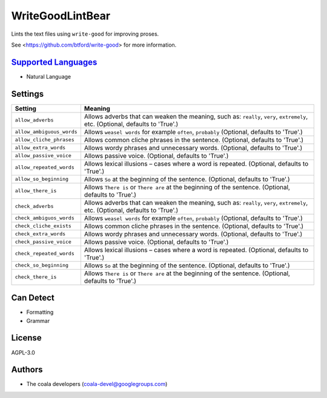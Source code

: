 **WriteGoodLintBear**
=====================

Lints the text files using ``write-good`` for improving proses.

See <https://github.com/btford/write-good> for more information.

`Supported Languages <../README.rst>`_
-----

* Natural Language

Settings
--------

+----------------------------+-------------------------------------------------------------+
| Setting                    |  Meaning                                                    |
+============================+=============================================================+
|                            |                                                             |
| ``allow_adverbs``          | Allows adverbs that can weaken the meaning, such as:        |
|                            | ``really``, ``very``, ``extremely``, etc. (Optional,        |
|                            | defaults to 'True'.)                                        |
|                            |                                                             |
+----------------------------+-------------------------------------------------------------+
|                            |                                                             |
| ``allow_ambiguous_words``  | Allows ``weasel words`` for example ``often``, ``probably`` |
|                            | (Optional, defaults to 'True'.)                             |
|                            |                                                             |
+----------------------------+-------------------------------------------------------------+
|                            |                                                             |
| ``allow_cliche_phrases``   | Allows common cliche phrases in the sentence. (Optional,    |
|                            | defaults to 'True'.)                                        |
|                            |                                                             |
+----------------------------+-------------------------------------------------------------+
|                            |                                                             |
| ``allow_extra_words``      | Allows wordy phrases and unnecessary words. (Optional,      |
|                            | defaults to 'True'.)                                        |
|                            |                                                             |
+----------------------------+-------------------------------------------------------------+
|                            |                                                             |
| ``allow_passive_voice``    | Allows passive voice. (Optional, defaults to 'True'.)       +
|                            |                                                             |
+----------------------------+-------------------------------------------------------------+
|                            |                                                             |
| ``allow_repeated_words``   | Allows lexical illusions – cases where a word is repeated.  |
|                            | (Optional, defaults to 'True'.)                             |
|                            |                                                             |
+----------------------------+-------------------------------------------------------------+
|                            |                                                             |
| ``allow_so_beginning``     | Allows ``So`` at the beginning of the sentence. (Optional,  |
|                            | defaults to 'True'.)                                        |
|                            |                                                             |
+----------------------------+-------------------------------------------------------------+
|                            |                                                             |
| ``allow_there_is``         | Allows ``There is`` or ``There are`` at the beginning of    |
|                            | the sentence. (Optional, defaults to 'True'.)               |
|                            |                                                             |
+----------------------------+-------------------------------------------------------------+
|                            |                                                             |
| ``check_adverbs``          | Allows adverbs that can weaken the meaning, such as:        |
|                            | ``really``, ``very``, ``extremely``, etc. (Optional,        |
|                            | defaults to 'True'.)                                        |
|                            |                                                             |
+----------------------------+-------------------------------------------------------------+
|                            |                                                             |
| ``check_ambiguos_words``   | Allows ``weasel words`` for example ``often``, ``probably`` |
|                            | (Optional, defaults to 'True'.)                             |
|                            |                                                             |
+----------------------------+-------------------------------------------------------------+
|                            |                                                             |
| ``check_cliche_exists``    | Allows common cliche phrases in the sentence. (Optional,    |
|                            | defaults to 'True'.)                                        |
|                            |                                                             |
+----------------------------+-------------------------------------------------------------+
|                            |                                                             |
| ``check_extra_words``      | Allows wordy phrases and unnecessary words. (Optional,      |
|                            | defaults to 'True'.)                                        |
|                            |                                                             |
+----------------------------+-------------------------------------------------------------+
|                            |                                                             |
| ``check_passive_voice``    | Allows passive voice. (Optional, defaults to 'True'.)       +
|                            |                                                             |
+----------------------------+-------------------------------------------------------------+
|                            |                                                             |
| ``check_repeated_words``   | Allows lexical illusions – cases where a word is repeated.  |
|                            | (Optional, defaults to 'True'.)                             |
|                            |                                                             |
+----------------------------+-------------------------------------------------------------+
|                            |                                                             |
| ``check_so_beginning``     | Allows ``So`` at the beginning of the sentence. (Optional,  |
|                            | defaults to 'True'.)                                        |
|                            |                                                             |
+----------------------------+-------------------------------------------------------------+
|                            |                                                             |
| ``check_there_is``         | Allows ``There is`` or ``There are`` at the beginning of    |
|                            | the sentence. (Optional, defaults to 'True'.)               |
|                            |                                                             |
+----------------------------+-------------------------------------------------------------+


Can Detect
----------

* Formatting
* Grammar

License
-------

AGPL-3.0

Authors
-------

* The coala developers (coala-devel@googlegroups.com)
